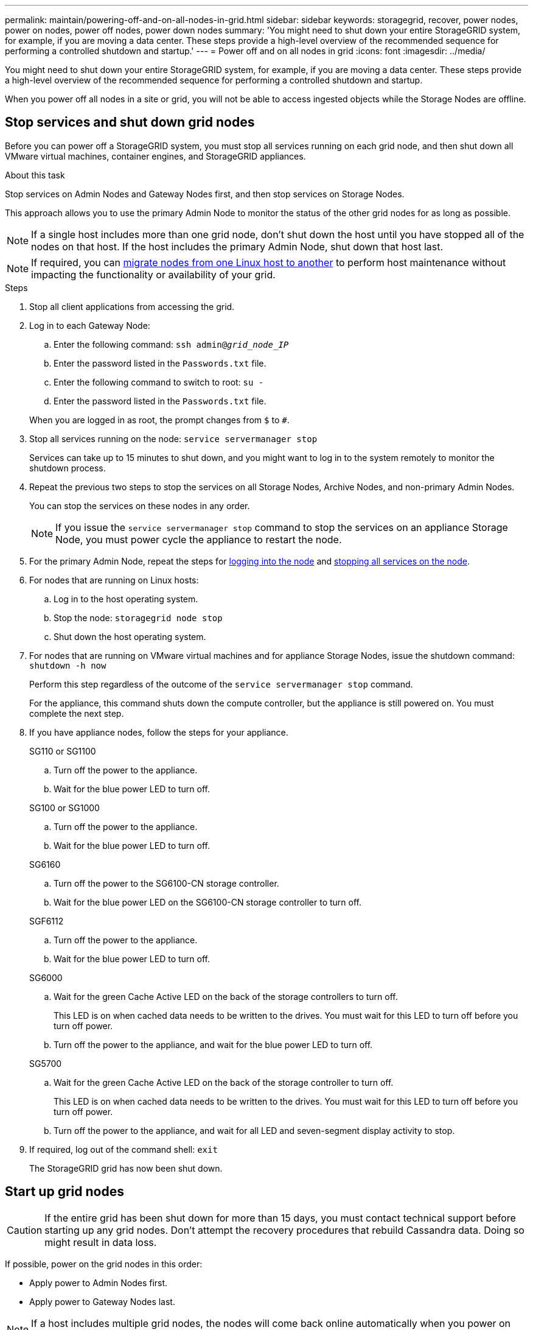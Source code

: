 ---
permalink: maintain/powering-off-and-on-all-nodes-in-grid.html
sidebar: sidebar
keywords: storagegrid, recover, power nodes, power on nodes, power off nodes, power down nodes
summary: 'You might need to shut down your entire StorageGRID system, for example, if you are moving a data center. These steps provide a high-level overview of the recommended sequence for performing a controlled shutdown and startup.'
---
= Power off and on all nodes in grid
:icons: font
:imagesdir: ../media/

[.lead]
You might need to shut down your entire StorageGRID system, for example, if you are moving a data center. These steps provide a high-level overview of the recommended sequence for performing a controlled shutdown and startup.

When you power off all nodes in a site or grid, you will not be able to access ingested objects while the Storage Nodes are offline.

== Stop services and shut down grid nodes

Before you can power off a StorageGRID system, you must stop all services running on each grid node, and then shut down all VMware virtual machines, container engines, and StorageGRID appliances.

.About this task

Stop services on Admin Nodes and Gateway Nodes first, and then stop services on Storage Nodes.

This approach allows you to use the primary Admin Node to monitor the status of the other grid nodes for as long as possible.

NOTE: If a single host includes more than one grid node, don't shut down the host until you have stopped all of the nodes on that host. If the host includes the primary Admin Node, shut down that host last.

NOTE: If required, you can link:linux-migrating-grid-node-to-new-host.html[migrate nodes from one Linux host to another] to perform host maintenance without impacting the functionality or availability of your grid.

.Steps

. Stop all client applications from accessing the grid.
. [[log_in_to_gn]]Log in to each Gateway Node:
 .. Enter the following command: `ssh admin@_grid_node_IP_`
 .. Enter the password listed in the `Passwords.txt` file.
 .. Enter the following command to switch to root: `su -`
 .. Enter the password listed in the `Passwords.txt` file.
 
+
When you are logged in as root, the prompt changes from `$` to `#`.

. [[stop_all_services]]Stop all services running on the node: `service servermanager stop`
+
Services can take up to 15 minutes to shut down, and you might want to log in to the system remotely to monitor the shutdown process.

. Repeat the previous two steps to stop the services on all Storage Nodes, Archive Nodes, and non-primary Admin Nodes.
+
You can stop the services on these nodes in any order.
+
NOTE: If you issue the `service servermanager stop` command to stop the services on an appliance Storage Node, you must power cycle the appliance to restart the node.

. For the primary Admin Node, repeat the steps for <<log_in_to_gn,logging into the node>> and <<stop_all_services,stopping all services on the node>>.
. For nodes that are running on Linux hosts:
 .. Log in to the host operating system.
 .. Stop the node: `storagegrid node stop`
 .. Shut down the host operating system.
. For nodes that are running on VMware virtual machines and for appliance Storage Nodes, issue the shutdown command: `shutdown -h now`
+
Perform this step regardless of the outcome of the `service servermanager stop` command.
+
For the appliance, this command shuts down the compute controller, but the appliance is still powered on. You must complete the next step.

. If you have appliance nodes, follow the steps for your appliance.
+
[role="tabbed-block"]
====

.SG110 or SG1100
--

.. Turn off the power to the appliance.
.. Wait for the blue power LED to turn off.
--

.SG100 or SG1000
--

.. Turn off the power to the appliance.
.. Wait for the blue power LED to turn off.

--

.SG6160
--

.. Turn off the power to the SG6100-CN storage controller.
.. Wait for the blue power LED on the SG6100-CN storage controller to turn off.
--

.SGF6112
--

.. Turn off the power to the appliance.
.. Wait for the blue power LED to turn off.
--

.SG6000
--

.. Wait for the green Cache Active LED on the back of the storage controllers to turn off.
+
This LED is on when cached data needs to be written to the drives. You must wait for this LED to turn off before you turn off power.

.. Turn off the power to the appliance, and wait for the blue power LED to turn off.

--
.SG5700
--

.. Wait for the green Cache Active LED on the back of the storage controller to turn off.
+
This LED is on when cached data needs to be written to the drives. You must wait for this LED to turn off before you turn off power.

.. Turn off the power to the appliance, and wait for all LED and seven-segment display activity to stop.

--
====

. If required, log out of the command shell: `exit`
+
The StorageGRID grid has now been shut down.


== Start up grid nodes

CAUTION: If the entire grid has been shut down for more than 15 days, you must contact technical support before starting up any grid nodes. Don't attempt the recovery procedures that rebuild Cassandra data. Doing so might result in data loss.

If possible, power on the grid nodes in this order:

* Apply power to Admin Nodes first.
* Apply power to Gateway Nodes last.

NOTE: If a host includes multiple grid nodes, the nodes will come back online automatically when you power on the host.

.Steps

. Power on the hosts for the primary Admin Node and any non-primary Admin Nodes.
+
NOTE: You will not be able to log in to the Admin Nodes until the Storage Nodes have been restarted.

. Power on the hosts for all Archive Nodes and Storage Nodes.
+
You can power on these nodes in any order.

. Power on the hosts for all Gateway Nodes.
. Sign in to the Grid Manager.
. Select *NODES* and monitor the status of the grid nodes. Verify that there are no alert icons next to the node names.

.Related information

* https://docs.netapp.com/us-en/storagegrid-appliances/sg6100/index.html[SGF6112 and SG6160 storage appliances^]

* https://docs.netapp.com/us-en/storagegrid-appliances/sg110-1100/index.html[SG110 and SG1100 services appliances^]

* https://docs.netapp.com/us-en/storagegrid-appliances/sg100-1000/index.html[SG100 and SG1000 services appliances^]

* https://docs.netapp.com/us-en/storagegrid-appliances/sg6000/index.html[SG6000 storage appliances^]

* https://docs.netapp.com/us-en/storagegrid-appliances/sg5700/index.html[SG5700 storage appliances^]

